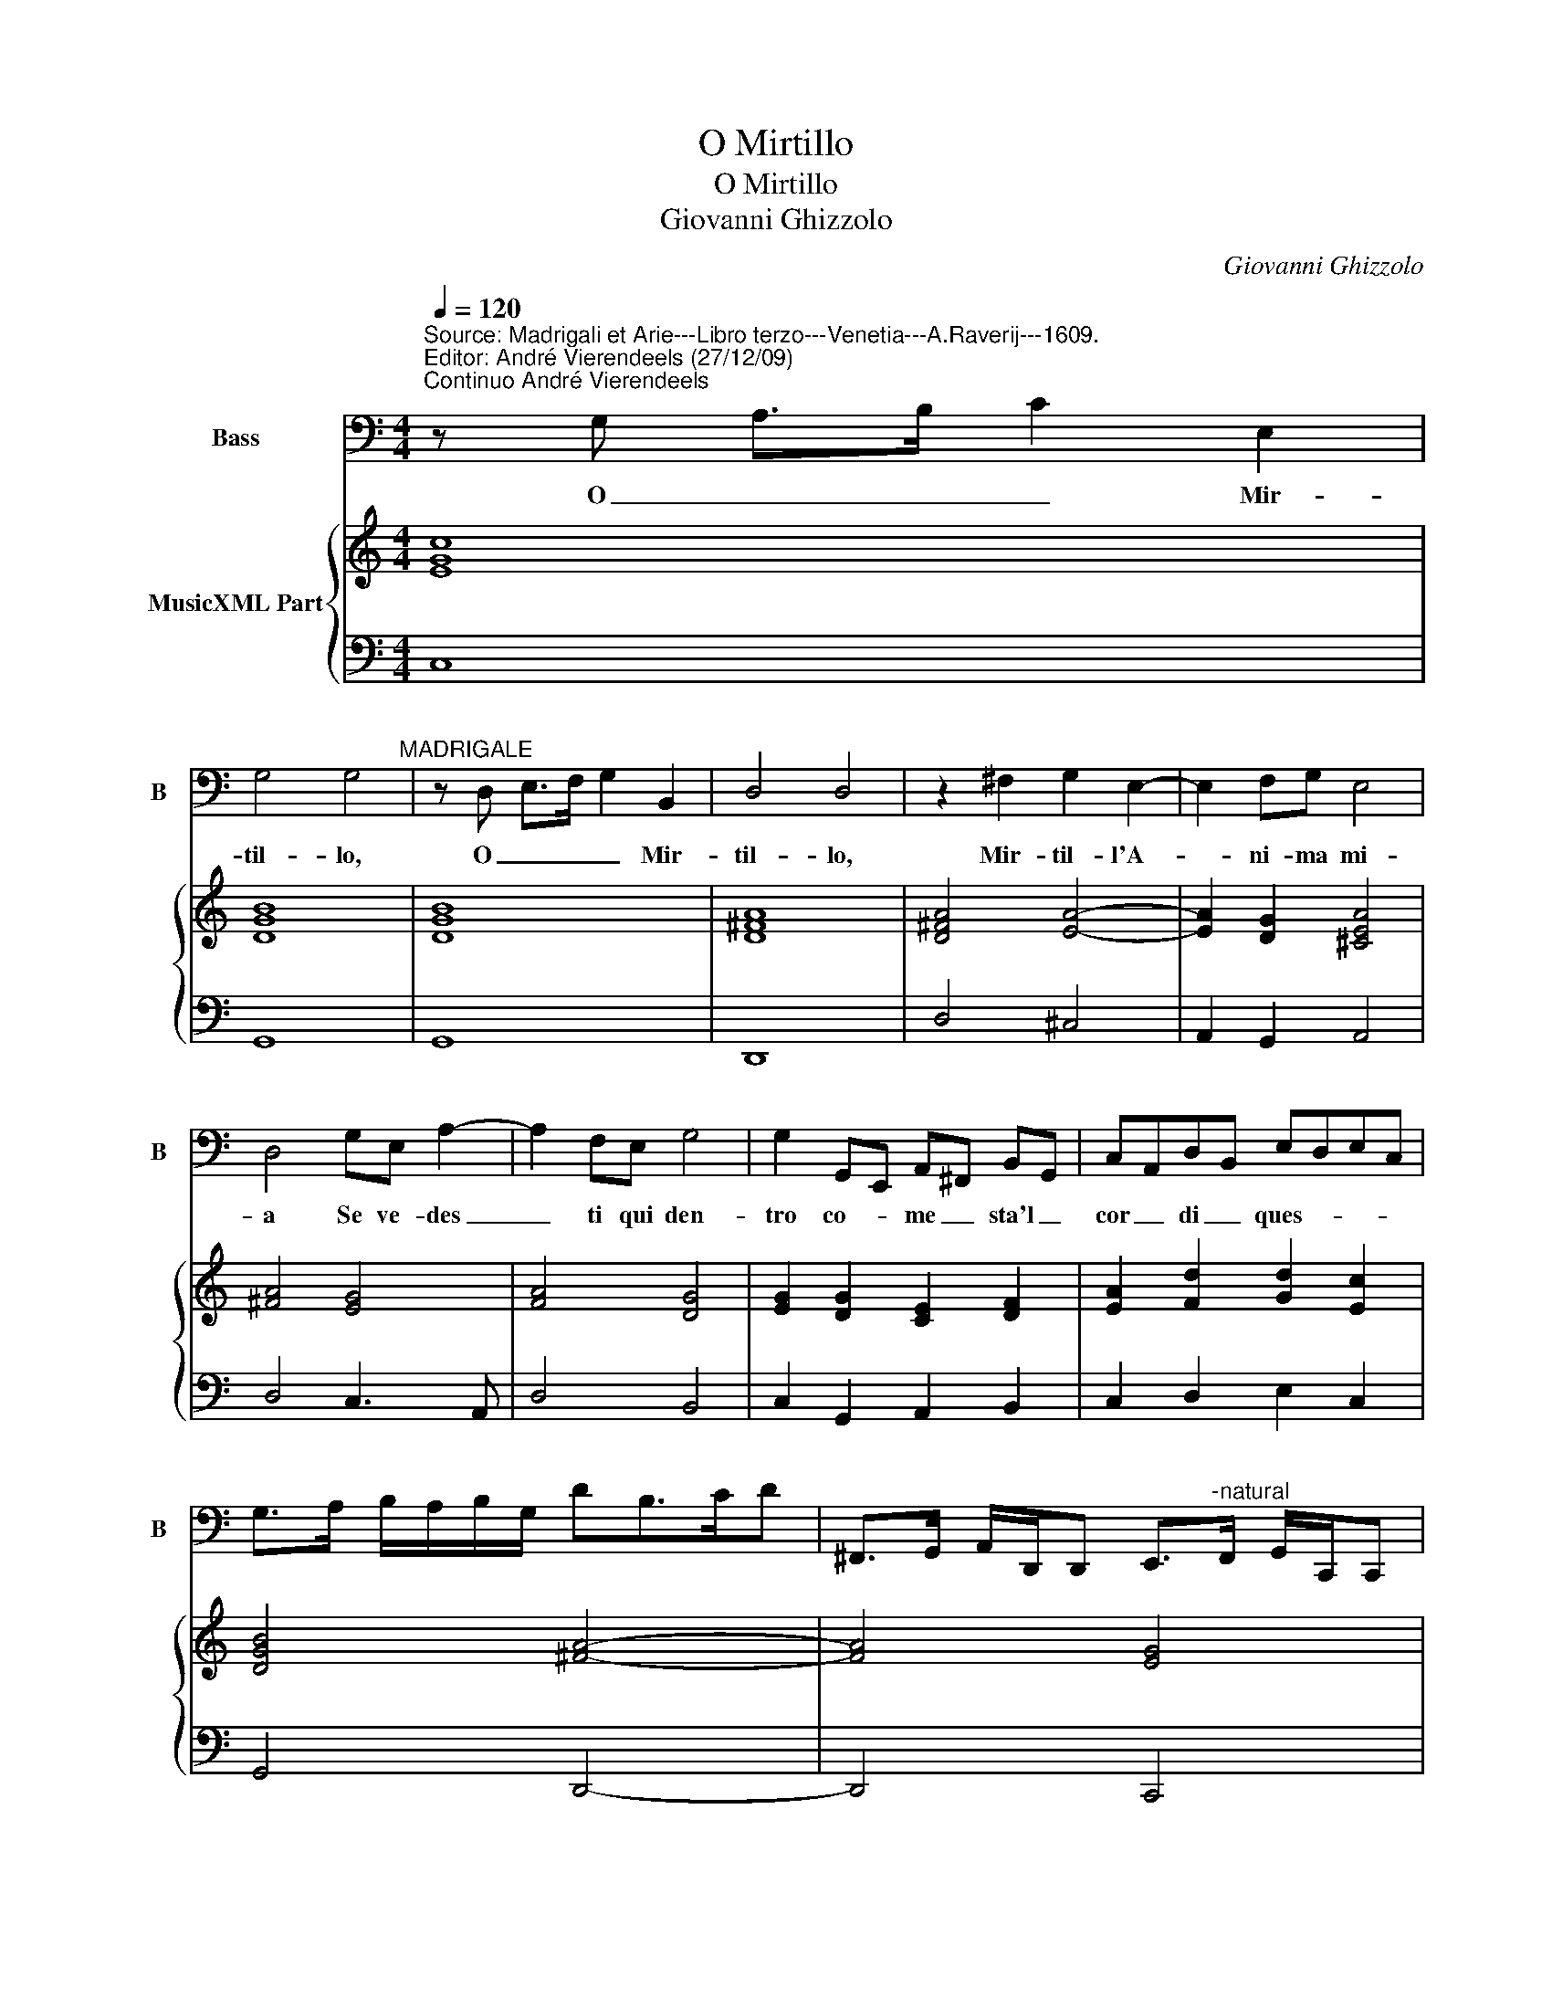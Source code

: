 X:1
T:O Mirtillo
T:O Mirtillo
T:Giovanni Ghizzolo
C:Giovanni Ghizzolo
%%score 1 { 2 | 3 }
L:1/8
Q:1/4=120
M:4/4
K:C
V:1 bass nm="Bass" snm="B"
V:2 treble nm="MusicXML Part"
V:3 bass 
V:1
"^Source: Madrigali et Arie---Libro terzo---Venetia---A.Raverij---1609.\nEditor: André Vierendeels (27/12/09)\nContinuo André Vierendeels" z G, A,>B, C2 E,2 | %1
w: O _ _ _ Mir-|
 G,4 G,4"^MADRIGALE" | z D, E,>F, G,2 B,,2 | D,4 D,4 | z2 ^F,2 G,2 E,2- | E,2 F,G, E,4 | %6
w: til- lo,|O _ _ _ Mir-|til- lo,|Mir- til- l'A-|* ni- ma mi-|
 D,4 G,E, A,2- | A,2 F,E, G,4 | G,2 G,,E,, A,,^F,, B,,G,, | C,A,,D,B,, E,D,E,C, | %10
w: a Se ve- des|_ ti qui den-|tro co- * me _ sta'l _|cor _ di _ ques- * * *|
 G,>A, B,/A,/B,/G,/ DB,>CD | ^F,,>G,, A,,/D,,/D,, E,,>"^-natural"F,, G,,/C,,/C,, | %12
w: ||
 D,,2 C,,B,,, C,,2 D,,2 | G,,4 z2 G,2 | C/A,/B,/G,/ A,/F,/G,/E,/ F,/D,/E,/C,/ D,/B,,/C,/A,,/ | %15
w: |sta che|chia- * * * * * * * * * * * * * * *|
 B,,<G,, A,,/B,,/C,/D,/ E,/"^-natural"F,/G, ^F,/F,/F,/F,/ | G,4 B,,4 | ^C,4 D,4- | D,4 ^C,4 | %19
w: |mi cru-|del- is-|* si-|
 D,E,>F,D,>E,F,>G,E,- |"^-natural" E,A,,/B,,/ C,/D,/E,/F,/ G,/A,/B,/C/ D2- | %21
w: m'A- * * * * * * *||
 D2 E/D/C/B,/ ^CC/C/ C/C/B,/C/ | D4 z D,<B,,C,/D,/ | G,, G,<E,F,/G,/ C,4- | C,C,B,,A,, E,4 | %25
w: * ma- * * * ril- * * * * * *|li so _ _ _|ben, so _ _ _ ben|_ che tu di le-|
 E,,4 A,4- | A,2 G,F, G,4- | G,A,F,E, F,4- | F,2 D,/E,/F,/D,/ E,/F,/G,/C,/ A,,/B,,/C,/A,,/ | %29
w: i quel-|* la pie- ta|_ che da lei chie-|* d'ha- * * * * * * * * * * *|
 B,,/C,/D,/G,,/ E,,/F,,/G,,/C,,/ C,/D,/E,/F,/ G,C,, | G,,3 F,, G,,E,,F,,G,, | C,,4 z EDC | %32
w: |vre- * * * * *|sti O a- ni-|
 B,A, B,4 C2- | C2 A,G, A,4 | G,4 z E,E,F, | G,3 C, D,4 | z A,A,B, C3 F, | G,2 C4 B,B, | %38
w: m'in a- mor trop-|* p'in- fe- li-|ci che gio- v'a|te cor mio,|che gio- v'a te cor|mio l'es- ser a-|
"^Trillo" B,8 | A,4 z D,C,B,, | A,,4- A,,A,G,F, | E,2 D,2 _B,/A,/B,/G,/ A,/F,/G,/A,/ | D,8 | %43
w: ma-|to, che gio- v'a|me _ l'ha- ver si|ca- ro'a- man- * * * * * * *|te.|
 E,2 ^F,2 G,4- | G,2 C,C, D,3 ^C,/C,/ | D,4 z E,F,G, | %46
w: Per- che'o cru-|* da mia sor- * *|te. Ne dis- u-|
 A,/A,,/D,/E,/ F,/F,,/D,,/E,,/ F,,/G,,/A,,/B,,/ C,,/D,,/E,,/C,,/ | G,,4 z G,/F,/ G,/F,/E,/D,/ | %48
w: ni- * * * * * * * * * * * sci _ _ _|tu s'a- * * * * *|
 C,>D, E,/D,/E,/C,/ G,>A, B,/A,/B,/G,/ | C>D ED/C/ B,/A,/G,/F,/ E,/D,/C,/B,,/ | %50
w: mo _ _ _ _ _ _ _ _ _ _ _|_ _ _ _ _ _ _ _ _ _ _ _ _|
 A,,/G,,/ F,,2 E,,/D,,/ C,,2 C2 | C>D B,>C A,/B,/ C2 B,/B,/ | C4 z2 E,2 | E,4- E,F,D,C, | %54
w: * * * * * * ne|strin- * * * * * * * *|ge e|tu _ per- che ne|
 D,D,G,E, A,4- | A,2 G,>F, F,4 | D,,E,,/F,,/ G,,/A,,/B,,/C,/ D,/E,/F,/G,/ A,/B,,/F,,/G,,/ | %57
w: srin- gi se ne par-|* t'il des- tin|par- * * * * * * * * * * * * * *|
 B,,/D,,/E,,/F,,/ G,,4 B,,,B,,, | D,,8 | G,,8 |] %60
w: * * * * * fi- d'A-|mo-|re.|
V:2
 [EGc]8 | [DGB]8 | [DGB]8 | [D^FA]8 | [D^FA]4 [EA]4- | [EA]2 [DG]2 [^CEA]4 | [^FA]4 [EG]4 | %7
 [FA]4 [DG]4 | [EG]2 [DG]2 [CE]2 [DF]2 | [EA]2 [Fd]2 [Gd]2 [Ec]2 | [DGB]4 [^FA]4- | [FA]4 [EG]4 | %12
 [FA]4 [CE]2 [DF]2 | [DGB]8 | [EGc]8 | [D-GB-]8 | [DGB]8 | [EA]4 [Dd]4 | [EA]4 [EA]4 | [FA]8 | %20
 [EA]4 [DG]4 | [EA]4 [A^c]4 | [^FAd]8 | [DGB]4 [EGc]4 | [EAc]4 [Gc]4 | [GB]4 [EA]4- | [EA]4 [DB]4 | %27
 [EGc]4 [FA]4- | [FA]4 [EA]4 | [EG]4 [CG]4 | [DGB]8 | [EGc]4 [Ec]4 | [GB]8 | [FA]8 | %34
 [DGB]4 [EGc]4 | [DG]4 [DB]4 | [Ac]4 [Gc]4 | [Gc]4 [Ec]4 | [E^GB]8 | [EA^c]4 [FA]4 | [EA]8 | %41
 [EG]2 [FA]2 [EA]4 | [^FA]8 | [EG]4 [DG]4 | [CE]4 [FA]2 [^CE]2 | [DB]4 [CA]4 | [DFA]6 [EG]2 | %47
 [DGB]8 | [EG]4 [DGB]4 | [EGB]8 | [FA]4 [E-Gc-]4 | [EGc]4 [FA]4 | [EGc]8 | [EA]8 | [GB]4 [FAc]4 | %55
 [EGc]4 [FAc]4 | %56
 [FA]8"^Notes: Original keys: Fa 4rth, Fa 4rth\n            Dedication: Al M.Ill.Sig. Ottavio Valera\n            Editorial accidentals above the staff" | %57
 [DF]2 [EG]4 [DG]2 | [^FA]8 | [DGB]8 |] %60
V:3
 C,8 | G,,8 | G,,8 | D,,8 | D,4 ^C,4 | A,,2 G,,2 A,,4 | D,4 C,3 A,, | D,4 B,,4 | %8
 C,2 G,,2 A,,2 B,,2 | C,2 D,2 E,2 C,2 | G,,4 D,,4- | D,,4 C,,4 | D,,2 C,,B,,, C,,2 D,,2 | %13
 G,,4 G,4 | C,8 |"^-natural""^-natural" G,,8 | G,,8- | G,,4 ^F,,4 | E,,4 A,,4 | D,,8 | A,,4 G,,4 | %21
 A,,8 | D,8 | G,,4 C,4 | A,,4 E,,4 | E,,4 A,4- | A,2 G,F, G,4 | C,4 D,4 | D,,4 A,,4 | %29
 E,,2 C,,2 C,4 | G,,8 | C,,4 C,2 A,,2 | E,,4 E,4 | D,8 | G,,4 C,4 | B,,2 A,,2 G,,4 | F,4 E,2 D,2 | %37
 C,4 A,,4 | E,,8 | A,,4 D,2 D,,2 | A,,4 A,,4 | C,2 D,2 A,,4 | D,8 | C,4 B,,4 | A,,8 | G,,4 A,,4 | %46
 D,,6 C,,2 | G,,4 G,,4 | C,4 G,,4 | C,8 | F,,2 E,,D,, C,,4 | C,4 F,2 G,2 | C,8 | A,,8 | G,,4 F,,4 | %55
 C,4 F,,4 | D,,8 | D,,4 B,,,4 | D,,8 | G,,8 |] %60

